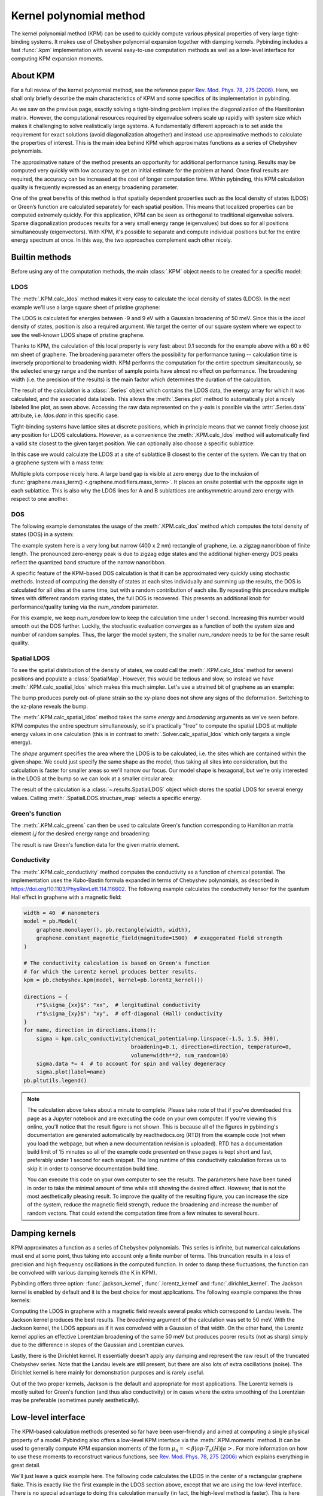Kernel polynomial method
========================

.. meta::
   :description: Approximating various functions using the kernel polynomial method (KPM)

The kernel polynomial method (KPM) can be used to quickly compute various physical properties
of very large tight-binding systems. It makes use of Chebyshev polynomial expansion together with
damping kernels. Pybinding includes a fast :func:`.kpm` implementation with several easy-to-use
computation methods as well as a low-level interface for computing KPM expansion moments.

.. only:: html

    :nbexport:`Download this page as a Jupyter notebook <self>`


About KPM
---------

For a full review of the kernel polynomial method, see the reference paper
`Rev. Mod. Phys. 78, 275 (2006) <https://doi.org/10.1103/RevModPhys.78.275>`_.
Here, we shall only briefly describe the main characteristics of KPM and some specifics of its
implementation in pybinding.

As we saw on the previous page, exactly solving a tight-binding problem implies the diagonalization
of the Hamiltonian matrix. However, the computational resources required by eigenvalue solvers
scale up rapidly with system size which makes it challenging to solve realistically large systems.
A fundamentally different approach is to set aside the requirement for exact solutions (avoid
diagonalization altogether) and instead use approximative methods to calculate the properties
of interest. This is the main idea behind KPM which approximates functions as a series of
Chebyshev polynomials.

The approximative nature of the method presents an opportunity for additional performance tuning.
Results may be computed very quickly with low accuracy to get an initial estimate for the problem
at hand. Once final results are required, the accuracy can be increased at the cost of longer
computation time. Within pybinding, this KPM calculation quality is frequently expressed as an
energy broadening parameter.

One of the great benefits of this method is that spatially dependent properties such as the local
density of states (LDOS) or Green’s function are calculated separately for each spatial position.
This means that localized properties can be computed extremely quickly. For this application, KPM
can be seen as orthogonal to traditional eigenvalue solvers. Sparse diagonalization produces
results for a very small energy range (eigenvalues) but does so for all positions simultaneously
(eigenvectors). With KPM, it's possible to separate and compute individual positions but for the
entire energy spectrum at once. In this way, the two approaches complement each other nicely.


Builtin methods
---------------

Before using any of the computation methods, the main :class:`.KPM` object needs to be created
for a specific model:

.. code-block:: python
    :emphasize-lines: 0

    model = pb.Model(...)
    kpm = pb.kpm(model)
    # ... use kpm


LDOS
****

The :meth:`.KPM.calc_ldos` method makes it very easy to calculate the local density of states
(LDOS). In the next example we'll use a large square sheet of pristine graphene:

.. plot::
    :context: close-figs
    :alt: Graphene density of states

    from pybinding.repository import graphene

    model = pb.Model(graphene.monolayer(), pb.rectangle(60, 60))
    kpm = pb.kpm(model)

    ldos = kpm.calc_ldos(energy=np.linspace(-9, 9, 200), broadening=0.05, position=[0, 0])
    ldos.plot()

The LDOS is calculated for energies between -9 and 9 eV with a Gaussian broadening of 50 meV.
Since this is the *local* density of states, position is also a required argument. We target the
center of our square system where we expect to see the well-known LDOS shape of pristine graphene.

Thanks to KPM, the calculation of this local property is very fast: about 0.1 seconds for the
example above with a 60 x 60 nm sheet of graphene. The broadening parameter offers the possibility
for performance tuning -- calculation time is inversely proportional to broadening width. KPM
performs the computation for the entire spectrum simultaneously, so the selected energy range and
the number of sample points have almost no effect on performance. The broadening width (i.e. the
precision of the results) is the main factor which determines the duration of the calculation.

The result of the calculation is a :class:`.Series` object which contains the LDOS data, the energy
array for which it was calculated, and the associated data labels. This allows the
:meth:`.Series.plot` method to automatically plot a nicely labeled line plot, as seen above.
Accessing the raw data represented on the y-axis is possible via the :attr:`.Series.data`
attribute, i.e. `ldos.data` in this specific case.

Tight-binding systems have lattice sites at discrete positions, which in principle means that we
cannot freely choose just any position for LDOS calculations. However, as a convenience the
:meth:`.KPM.calc_ldos` method will automatically find a valid site closest to the given target
position. We can optionally also choose a specific sublattice:

.. code-block:: python
   :emphasize-lines: 0

   ldos = kpm.calc_ldos(energy=np.linspace(-9, 9, 200), broadening=0.05,
                        position=[0, 0], sublattice="B")

In this case we would calculate the LDOS at a site of sublattice B closest to the center of the
system. We can try that on a graphene system with a mass term:

.. plot::
    :context: close-figs
    :alt: Graphene density of states (with mass term induced by a substrate)

    model = pb.Model(
        graphene.monolayer(),
        graphene.mass_term(1),
        pb.rectangle(60)
    )
    kpm = pb.kpm(model)

    for sub_name in ["A", "B"]:
        ldos = kpm.calc_ldos(energy=np.linspace(-9, 9, 500), broadening=0.05,
                             position=[0, 0], sublattice=sub_name)
        ldos.plot(label=sub_name)
    pb.pltutils.legend()

Multiple plots compose nicely here. A large band gap is visible at zero energy due to the inclusion
of :func:`graphene.mass_term() <.graphene.modifiers.mass_term>`. It places an onsite potential with
the opposite sign in each sublattice. This is also why the LDOS lines for A and B sublattices are
antisymmetric around zero energy with respect to one another.


DOS
***

The following example demonstates the usage of the :meth:`.KPM.calc_dos` method which computes
the total density of states (DOS) in a system:

.. plot::
    :context: close-figs
    :alt: Graphene zigzag nanoribbon density of states

    model = pb.Model(graphene.monolayer(), pb.rectangle(400, 2))
    kpm = pb.kpm(model)

    dos = kpm.calc_dos(energy=np.linspace(-2.7, 2.7, 500), broadening=0.06, num_random=16)
    dos.plot()

The example system here is a very long but narrow (400 x 2 nm) rectangle of graphene, i.e. a zigzag
nanoribbon of finite length. The pronounced zero-energy peak is due to zigzag edge states and the
additional higher-energy DOS peaks reflect the quantized band structure of the narrow nanoribbon.

A specific feature of the KPM-based DOS calculation is that it can be approximated very quickly
using stochastic methods. Instead of computing the density of states at each sites individually
and summing up the results, the DOS is calculated for all sites at the same time, but with a random
contribution of each site. By repeating this procedure multiple times with different random staring
states, the full DOS is recovered. This presents an additional knob for performance/quality tuning
via the `num_random` parameter.

For this example, we keep `num_random` low to keep the calculation time under 1 second. Increasing
this number would smooth out the DOS further. Luckily, the stochastic evaluation converges as a
function of both the system size and number of random samples. Thus, the larger the model system,
the smaller `num_random` needs to be for the same result quality.


Spatial LDOS
************

To see the spatial distribution of the density of states, we could call the :meth:`.KPM.calc_ldos`
method for several positions and populate a :class:`SpatialMap`. However, this would be tedious and
slow, so instead we have :meth:`.KPM.calc_spatial_ldos` which makes this much simpler. Let's use
a strained bit of graphene as an example:

.. plot::
    :context: close-figs
    :alt: Modeling out-of-plane strain in graphene (Gaussian bump)

    def gaussian_bump_strain(height, sigma):
        """Out-of-plane deformation (bump)"""
        @pb.site_position_modifier
        def displacement(x, y, z):
            dz = height * np.exp(-(x**2 + y**2) / sigma**2)  # gaussian
            return x, y, z + dz  # only the height changes

        @pb.hopping_energy_modifier
        def strained_hoppings(energy, x1, y1, z1, x2, y2, z2):
            d = np.sqrt((x1-x2)**2 + (y1-y2)**2 + (z1-z2)**2)  # strained neighbor distance
            return energy * np.exp(-3.37 * (d / graphene.a_cc - 1))  # see strain section

        return displacement, strained_hoppings

    model = pb.Model(graphene.monolayer().with_offset([-graphene.a / 2, 0]),
                     pb.regular_polygon(num_sides=6, radius=4.5),
                     gaussian_bump_strain(height=1.6, sigma=1.6))

    plt.figure(figsize=(6.7, 2.2))
    plt.subplot(121, title="xy-plane", ylim=[-5, 5])
    model.plot()
    plt.subplot(122, title="xz-plane")
    model.plot(axes="xz")

The bump produces purely out-of-plane strain so the xy-plane does not show any signs of the
deformation. Switching to the xz-plane reveals the bump.

The :meth:`.KPM.calc_spatial_ldos` method takes the same `energy` and `broadening` arguments as
we've seen before. KPM computes the entire spectrum simultaneously, so it's practically "free"
to compute the spatial LDOS at multiple energy values in one calculation (this is in contrast
to :meth:`.Solver.calc_spatial_ldos` which only targets a single energy).

The `shape` argument specifies the area where the LDOS is to be calculated, i.e. the sites which
are contained within the given shape. We could just specify the same shape as the model, thus
taking all sites into consideration, but the calculation is faster for smaller areas so we'll
narrow our focus. Our model shape is hexagonal, but we're only interested in the LDOS at the bump
so we can look at a smaller circular area:

.. plot::
    :context: close-figs
    :alt: Spatial distribution of the density of states for strained graphene

    kpm = pb.kpm(model)
    spatial_ldos = kpm.calc_spatial_ldos(energy=np.linspace(-3, 3, 100), broadening=0.2,  # eV
                                         shape=pb.circle(radius=2.8))  # only within the shape
    plt.figure(figsize=(6.7, 6))
    gridspec = plt.GridSpec(2, 2, height_ratios=[1, 0.3], hspace=0)

    energies = [0.0, 0.75, 0.0, 0.75]  # eV
    planes = ["xy", "xy", "xz", "xz"]

    for g, energy, axes in zip(gridspec, energies, planes):
        plt.subplot(g, title="E = {} eV, {}-plane".format(energy, axes))
        smap = spatial_ldos.structure_map(energy)
        smap.plot(site_radius=(0.02, 0.15), axes=axes)

The result of the calculation is a :class:`~.results.SpatialLDOS` object which stores the
spatial LDOS for several energy values. Calling :meth:`.SpatialLDOS.structure_map` selects
a specific energy.


Green's function
****************

The :meth:`.KPM.calc_greens` can then be used to calculate Green's function corresponding to
Hamiltonian matrix element `i,j` for the desired energy range and broadening:

.. code-block:: python
    :emphasize-lines: 0

    g_ij = kpm.calc_greens(i, j, energy=np.linspace(-9, 9, 100), broadening=0.1)

The result is raw Green's function data for the given matrix element.


Conductivity
************

The :meth:`.KPM.calc_conductivity` method computes the conductivity as a function of chemical
potential. The implementation uses the Kubo-Bastin formula expanded in terms of Chebyshev
polynomials, as described in https://doi.org/10.1103/PhysRevLett.114.116602. The following
example calculates the conductivity tensor for the quantum Hall effect in graphene with
a magnetic field:

.. code-block:: python

    width = 40  # nanometers
    model = pb.Model(
        graphene.monolayer(), pb.rectangle(width, width),
        graphene.constant_magnetic_field(magnitude=1500)  # exaggerated field strength
    )

    # The conductivity calculation is based on Green's function
    # for which the Lorentz kernel produces better results.
    kpm = pb.chebyshev.kpm(model, kernel=pb.lorentz_kernel())

    directions = {
        r"$\sigma_{xx}$": "xx",  # longitudinal conductivity
        r"$\sigma_{xy}$": "xy",  # off-diagonal (Hall) conductivity
    }
    for name, direction in directions.items():
        sigma = kpm.calc_conductivity(chemical_potential=np.linspace(-1.5, 1.5, 300),
                                      broadening=0.1, direction=direction, temperature=0,
                                      volume=width**2, num_random=10)
        sigma.data *= 4  # to account for spin and valley degeneracy
        sigma.plot(label=name)
    pb.pltutils.legend()

.. note::

    The calculation above takes about a minute to complete. Please take note of that if you've
    downloaded this page as a Jupyter notebook and are executing the code on your own computer.
    If you're viewing this online, you'll notice that the result figure is not shown. This is
    because all of the figures in pybinding's documentation are generated automatically by
    readthedocs.org (RTD) from the example code (not when you load the webpage, but when a new
    documentation revision is uploaded). RTD has a documentation build limit of 15 minutes so
    all of the example code presented on these pages is kept short and fast, preferably under
    1 second for each snippet. The long runtime of this conductivity calculation forces us to
    skip it in order to conserve documentation build time.

    You can execute this code on your own computer to see the results. The parameters here
    have been tuned in order to take the minimal amount of time while still showing the desired
    effect. However, that is not the most aesthetically pleasing result. To improve the quality
    of the resulting figure, you can increase the size of the system, reduce the magnetic field
    strength, reduce the broadening and increase the number of random vectors. That could extend
    the computation time from a few minutes to several hours.


Damping kernels
---------------

KPM approximates a function as a series of Chebyshev polynomials. This series is infinite, but
numerical calculations must end at some point, thus taking into account only a finite number of
terms. This truncation results in a loss of precision and high frequency oscillations in the
computed function. In order to damp these fluctuations, the function can be convolved with various
damping kernels (the K in KPM).

Pybinding offers three option: :func:`.jackson_kernel`, :func:`.lorentz_kernel` and
:func:`.dirichlet_kernel`. The Jackson kernel is enabled by default and it is the best choice
for most applications. The following example compares the three kernels:

.. plot::
    :context: close-figs
    :alt: Comparison of KPM kernels

    plt.figure(figsize=(6.7, 2.8))
    model = pb.Model(graphene.monolayer(), pb.circle(30),
                     graphene.constant_magnetic_field(400))

    plt.subplot(121, title="Damping kernels")
    kernels = {"Jackson (default)": pb.jackson_kernel(),
               "Lorentz": pb.lorentz_kernel()}
    for name, kernel in kernels.items():
        kpm = pb.kpm(model, kernel=kernel)
        ldos = kpm.calc_ldos(np.linspace(-1.5, 1.5, 500), broadening=0.05, position=[0, 0])
        ldos.plot(label=name, ls="--" if name == "Lorentz" else "-")
    pb.pltutils.legend()

    plt.subplot(122, title="Undamped")
    kpm = pb.kpm(model, kernel=pb.dirichlet_kernel())
    ldos = kpm.calc_ldos(np.linspace(-1.5, 1.5, 500), broadening=0.05, position=[0, 0])
    ldos.plot(label="Dirichlet", color="C2")
    pb.pltutils.legend()

Computing the LDOS in graphene with a magnetic field reveals several peaks which correspond to
Landau levels. The Jackson kernel produces the best results. The `broadening` argument of the
calculation was set to 50 meV. With the Jackson kernel, the LDOS appears as if it was convolved
with a Gaussian of that width. On the other hand, the Lorentz kernel applies an effective
Lorentzian broadening of the same 50 meV but produces poorer results (not as sharp) simply due
to the difference in slopes of the Gaussian and Lorentzian curves.

Lastly, there is the Dirichlet kernel. It essentially doesn't apply any damping and represent the
raw result of the truncated Chebyshev series. Note that the Landau levels are still present, but
there are also lots of extra oscillations (noise). The Dirichlet kernel is here mainly for
demonstration purposes and is rarely useful.

Out of the two proper kernels, Jackson is the default and appropriate for most applications. The
Lorentz kernels is mostly suited for Green's function (and thus also conductivity) or in cases
where the extra smoothing of the Lorentzian may be preferable (sometimes purely aesthetically).


Low-level interface
-------------------

The KPM-based calculation methods presented so far have been user-friendly and aimed at computing
a single physical property of a model. Pybinding also offers a low-level KPM interface via the
:meth:`.KPM.moments` method. It can be used to generally compute KPM expansion moments of the
form :math:`\mu_n = <\beta|op \cdot T_n(H)|\alpha>`. For more information on how to use these
moments to reconstruct various functions, see `Rev. Mod. Phys. 78, 275 (2006) <https://doi.org/10.1103/RevModPhys.78.275>`_
which explains everything in great detail.

We'll just leave a quick example here. The following code calculates the LDOS in the center
of a rectangular graphene flake. This is exactly like the first example in the LDOS section above,
except that we are using the low-level interface. There is no special advantage to doing this
calculation manually (in fact, the high-level method is faster). This is here simply for
demonstration. The intended usage of the low-level interface is to create KPM-based computation
methods which are not already covered by the builtins described above.

.. plot::
    :context: close-figs

    model = pb.Model(graphene.monolayer(), pb.rectangle(60, 60))
    kpm = pb.kpm(model, kernel=pb.jackson_kernel())

    # Construct a unit vector which is equal to 1 at the position
    # where we want to calculate the local density of states
    idx = model.system.find_nearest(position=[0, 0], sublattice="A")
    alpha = np.zeros(model.hamiltonian.shape[0])
    alpha[idx] = 1

    # The broadening and the kernel determine the needed number of moments
    a, b = kpm.scaling_factors
    broadening = 0.05  # (eV)
    num_moments = kpm.kernel.required_num_moments(broadening / a)

    # Main calculation
    moments = kpm.moments(num_moments, alpha)  # optionally also takes beta and an operator

    # Reconstruct the LDOS function
    energy = np.linspace(-8.42, 8.42, 200)
    scaled_energy = (energy - b) / a
    ns = np.arange(num_moments)
    k = 2 / (a * np.pi * np.sqrt(1 - scaled_energy**2))
    chebyshev = np.cos(ns * np.arccos(scaled_energy[:, np.newaxis]))
    ldos = k * np.sum(moments.real * chebyshev, axis=1)

    plt.plot(energy, ldos)
    plt.xlabel("E (eV)")
    plt.ylabel("LDOS")
    pb.pltutils.despine()



Further reading
---------------

For an additional examples see the :ref:`magnetic-field-modifier` subsection of :doc:`fields` as
well as the :ref:`Strain modifier <strain-modifier>` subsection of :doc:`strain`.
The reference page for the :mod:`.chebyshev` submodule contains more information.
